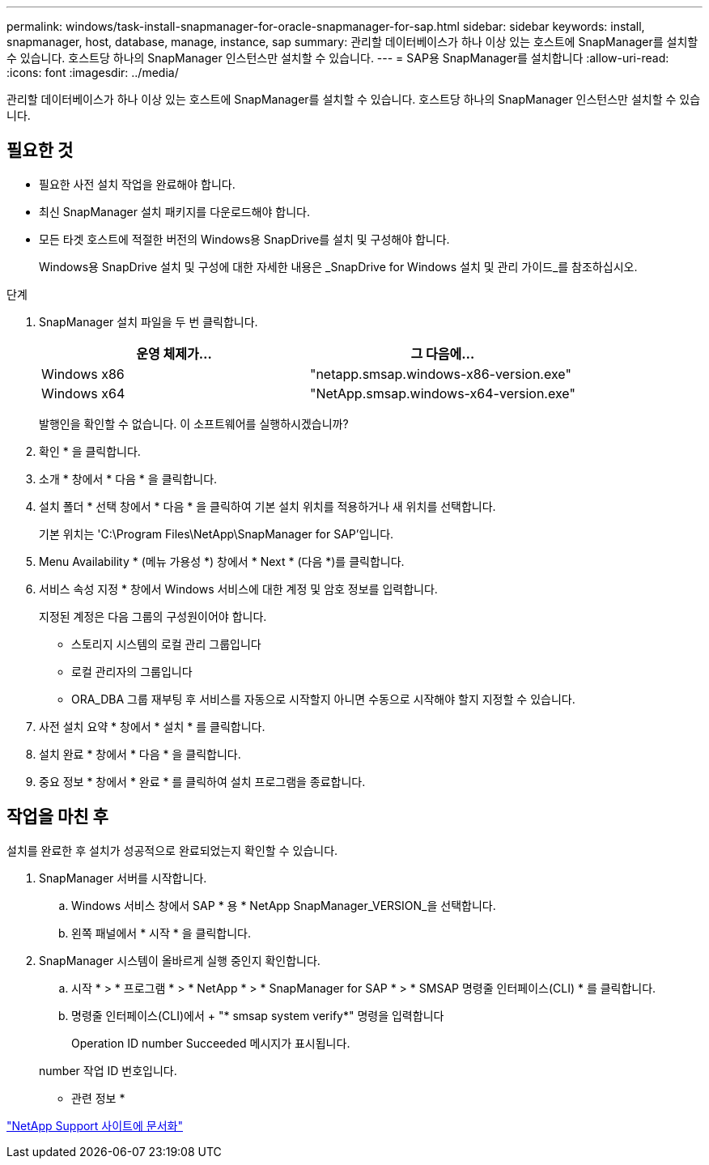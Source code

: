 ---
permalink: windows/task-install-snapmanager-for-oracle-snapmanager-for-sap.html 
sidebar: sidebar 
keywords: install, snapmanager, host, database, manage, instance, sap 
summary: 관리할 데이터베이스가 하나 이상 있는 호스트에 SnapManager를 설치할 수 있습니다. 호스트당 하나의 SnapManager 인스턴스만 설치할 수 있습니다. 
---
= SAP용 SnapManager를 설치합니다
:allow-uri-read: 
:icons: font
:imagesdir: ../media/


[role="lead"]
관리할 데이터베이스가 하나 이상 있는 호스트에 SnapManager를 설치할 수 있습니다. 호스트당 하나의 SnapManager 인스턴스만 설치할 수 있습니다.



== 필요한 것

* 필요한 사전 설치 작업을 완료해야 합니다.
* 최신 SnapManager 설치 패키지를 다운로드해야 합니다.
* 모든 타겟 호스트에 적절한 버전의 Windows용 SnapDrive를 설치 및 구성해야 합니다.
+
Windows용 SnapDrive 설치 및 구성에 대한 자세한 내용은 _SnapDrive for Windows 설치 및 관리 가이드_를 참조하십시오.



.단계
. SnapManager 설치 파일을 두 번 클릭합니다.
+
|===
| 운영 체제가... | 그 다음에... 


 a| 
Windows x86
 a| 
"netapp.smsap.windows-x86-version.exe"



 a| 
Windows x64
 a| 
"NetApp.smsap.windows-x64-version.exe"

|===
+
발행인을 확인할 수 없습니다. 이 소프트웨어를 실행하시겠습니까?

. 확인 * 을 클릭합니다.
. 소개 * 창에서 * 다음 * 을 클릭합니다.
. 설치 폴더 * 선택 창에서 * 다음 * 을 클릭하여 기본 설치 위치를 적용하거나 새 위치를 선택합니다.
+
기본 위치는 'C:\Program Files\NetApp\SnapManager for SAP'입니다.

. Menu Availability * (메뉴 가용성 *) 창에서 * Next * (다음 *)를 클릭합니다.
. 서비스 속성 지정 * 창에서 Windows 서비스에 대한 계정 및 암호 정보를 입력합니다.
+
지정된 계정은 다음 그룹의 구성원이어야 합니다.

+
** 스토리지 시스템의 로컬 관리 그룹입니다
** 로컬 관리자의 그룹입니다
** ORA_DBA 그룹 재부팅 후 서비스를 자동으로 시작할지 아니면 수동으로 시작해야 할지 지정할 수 있습니다.


. 사전 설치 요약 * 창에서 * 설치 * 를 클릭합니다.
. 설치 완료 * 창에서 * 다음 * 을 클릭합니다.
. 중요 정보 * 창에서 * 완료 * 를 클릭하여 설치 프로그램을 종료합니다.




== 작업을 마친 후

설치를 완료한 후 설치가 성공적으로 완료되었는지 확인할 수 있습니다.

. SnapManager 서버를 시작합니다.
+
.. Windows 서비스 창에서 SAP * 용 * NetApp SnapManager_VERSION_을 선택합니다.
.. 왼쪽 패널에서 * 시작 * 을 클릭합니다.


. SnapManager 시스템이 올바르게 실행 중인지 확인합니다.
+
.. 시작 * > * 프로그램 * > * NetApp * > * SnapManager for SAP * > * SMSAP 명령줄 인터페이스(CLI) * 를 클릭합니다.
.. 명령줄 인터페이스(CLI)에서 + "* smsap system verify*" 명령을 입력합니다
+
Operation ID number Succeeded 메시지가 표시됩니다.

+
number 작업 ID 번호입니다.





* 관련 정보 *

http://mysupport.netapp.com/["NetApp Support 사이트에 문서화"^]
